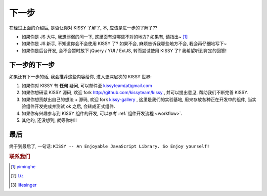 .. _quickstart-nextstep:


下一步
===============================================
在经过上面的介绍后, 是否让你对 KISSY 了解了, 不, 应该是进一步的了解了??

* 如果你是 JS 大牛, 我想弱弱的问一下, 这里面有没哪些不对的地方? 如果有, 请指出~ [1]_
* 如果你是 JS 新手, 不知道你会不会使用 KISSY 了? 如果不会, 麻烦告诉我哪些地方不会, 我会再仔细地写下~
* 如果你是后台开发, 会不会暂时放下 jQuery / YUI / ExtJS, 转而尝试使用 KISSY 了?  我希望听到肯定的回答!


下一步的下一步
--------------------------
如果还有下一步的话, 我会推荐这些内容给你, 进入更深层次的 KISSY 世界:

#. 如果你对 KISSY 有 **任何** 疑问, 可以邮件至 `kissyteam(at)gmail.com <mailto: kissyteam(at)gmail.com>`_
#. 如果你想研读 KISSY 源码, 欢迎 fork http://github.com/kissyteam/kissy , 并可以提出意见, 帮助我们不断完善 KISSY.
#. 如果你想贡献出自己的想法 + 源码, 欢迎 fork `kissy-gallery <http://github.com/kissyteam/kissy-gallery>`_ , 这里是我们的实验基地, 用来存放各种正在开发中的组件, 当实验组件开发完成并测试 ok 之后, 会转成正式组件.
#. 如果你有兴趣参与到 KISSY 组件的开发, 可以参考 :ref:`组件开发流程 <workflow>`.
#. 其他的, 还没想到, 就等你啦!!




最后
--------------------------
终于到最后了, 一句话: 
``KISSY -- An Enjoyable JavaScript Library. So Enjoy yourself!``


.. rubric:: 联系我们

.. [1] `yiminghe <mailto: yiminghe@gmail.com>`_
.. [2] `Liz <mailto: shengyan1985@gmail.com>`_
.. [3] `lifesinger <mailto: lifesinger@gmail.com>`_
